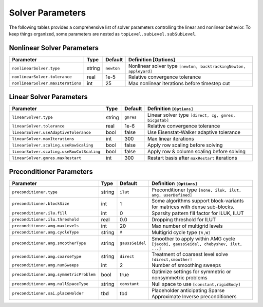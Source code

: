 ########################
Solver Parameters
########################

The following tables provides a comprehensive list of solver parameters
controlling the linear and nonlinear behavior. To keep things organized,
some parameters are nested as ``topLevel.subLevel.subSubLevel``.

***************************
Nonlinear Solver Parameters
***************************

================================== ====== ========== =================================================================
Parameter                          Type   Default    Definition [Options]
================================== ====== ========== =================================================================
``nonlinearSolver.type``           string ``newton`` Nonlinear solver type ``[newton, backtrackingNewton, appleyard]``
``nonlinearSolver.tolerance``      real   1e-5       Relative convergence tolerance
``nonlinearSolver.maxIterations``  int    25         Max nonlinear iterations before timestep cut
================================== ====== ========== =================================================================

************************
Linear Solver Parameters
************************

========================================= ====== ========= =========================================================
Parameter                                 Type   Default   Definition ``[Options]``
========================================= ====== ========= =========================================================
``linearSolver.type``                     string ``gmres`` Linear solver type ``[direct, cg, gmres, bicgstab]``
``linearSolver.tolerance``                real   1e-6      Relative convergence tolerance
``linearSolver.useAdaptiveTolerance``     bool   false     Use Eisenstat-Walker adaptive tolerance
``linearSolver.maxIterations``            int    300       Max linear iterations
``linearSolver.scaling.useRowScaling``    bool   false     Apply row scaling before solving
``linearSolver.scaling.useRowColScaling`` bool   false     Apply row & column scaling before solving
``linearSolver.gmres.maxRestart``         int    300       Restart basis after ``maxRestart`` iterations
========================================= ====== ========= =========================================================

**************************
Preconditioner Parameters
**************************

========================================= ======= ===============  ====================================================================================
Parameter                                 Type    Default          Definition ``[Options]``
========================================= ======= ===============  ====================================================================================
``preconditioner.type``                   string  ``ilut``         Preconditioner type ``[none, iluk, ilut, amg, userDefined]``
``preconditioner.blockSize``              int     1                Some algorithms support block-variants for matrices with dense sub-blocks.
``preconditioner.ilu.fill``               int     0                Sparsity pattern fill factor for ILUK, ILUT
``preconditioner.ilu.threshold``          real    0.0              Dropping threshold for ILUT
``preconditioner.amg.maxLevels``          int     20               Max number of multigrid levels
``preconditioner.amg.cycleType``          string  ``V``            Multigrid cycle type ``[V,W]``
``preconditioner.amg.smootherType``       string  ``gaussSeidel``  Smoother to apply within AMG cycle ``[jacobi, gaussSeidel, chebyshev, ilut, ...]``
``preconditioner.amg.coarseType``         string  ``direct``       Treatment of coarsest level solve ``[direct,smoother]``
``preconditioner.amg.numSweeps``          int     2                Number of smoothing sweeps
``preconditioner.amg.symmetricProblem``   bool    true             Optimize settings for symmetric or nonsymmetric problems
``preconditioner.amg.nullSpaceType``      string  ``constant``     Null space to use ``[constant,rigidBody]``
``preconditioner.sai.placeHolder``        tbd     tbd              Placeholder anticipating Sparse Approximate Inverse preconditioners
========================================= ======= ===============  ====================================================================================
